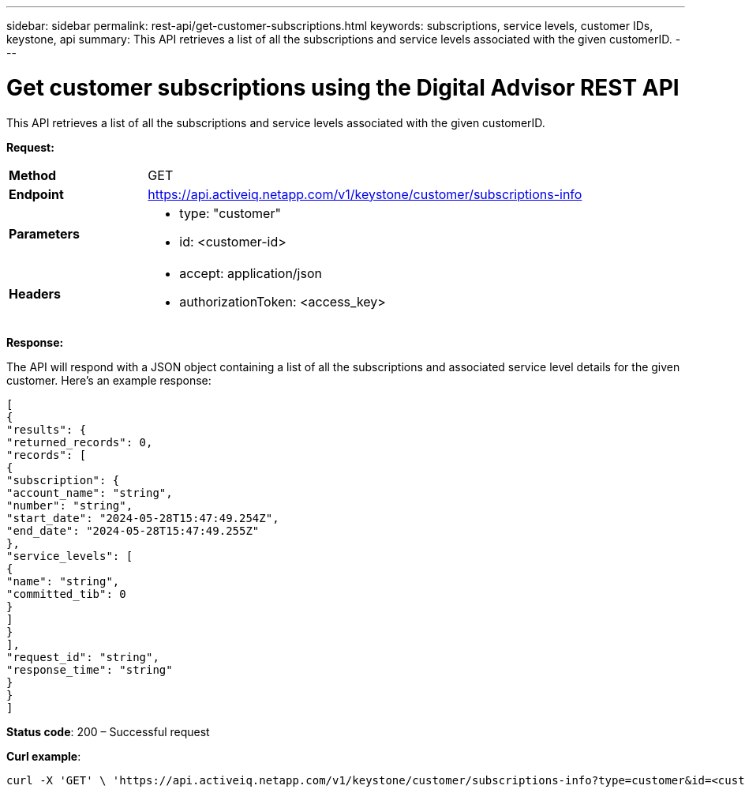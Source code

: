 ---
sidebar: sidebar
permalink: rest-api/get-customer-subscriptions.html
keywords: subscriptions, service levels, customer IDs, keystone, api 
summary: This API retrieves a list of all the subscriptions and service levels associated with the given customerID.
---

= Get customer subscriptions using the Digital Advisor REST API
:hardbreaks:
:nofooter:
:icons: font
:linkattrs:
:imagesdir: ../media/

[.lead]
This API retrieves a list of all the subscriptions and service levels associated with the given customerID.


*Request:*

[width="100%",cols="24%,76%",]
|===
|*Method* |GET
|*Endpoint*
|https://api.activeiq.netapp.com/v1/keystone/customer/subscriptions-info

|*Parameters* a|
* type: "customer"
* id: <customer-id>

|*Headers* a|
* accept: application/json
* authorizationToken: <access_key>

|===

*Response:*

The API will respond with a JSON object containing a list of all the subscriptions and associated service level details for the given customer. Here's an example response:

----
[
{
"results": {
"returned_records": 0,
"records": [
{
"subscription": {
"account_name": "string",
"number": "string",
"start_date": "2024-05-28T15:47:49.254Z",
"end_date": "2024-05-28T15:47:49.255Z"
},
"service_levels": [
{
"name": "string",
"committed_tib": 0
}
]
}
],
"request_id": "string",
"response_time": "string"
}
}
]
----

*Status code*: 200 – Successful request

*Curl example*:
[source,curl]
----
curl -X 'GET' \ 'https://api.activeiq.netapp.com/v1/keystone/customer/subscriptions-info?type=customer&id=<customerID>' \ -H 'accept: application/json' \ -H 'authorizationToken: <access-key>'
----

